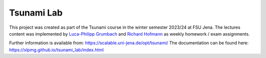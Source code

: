###########
Tsunami Lab
###########

This project was created as part of the Tsunami course in the winter semester 2023/24 at FSU Jena. 
The lectures content was implemented by `Luca-Philipp Grumbach <https://github.com/xLPMG>`_ and `Richard Hofmann <https://github.com/ZeyxRew>`_ as weekly homework / exam assignments.

Further information is available from: https://scalable.uni-jena.de/opt/tsunami/
The documentation can be found here: https://xlpmg.github.io/tsunami_lab/index.html
